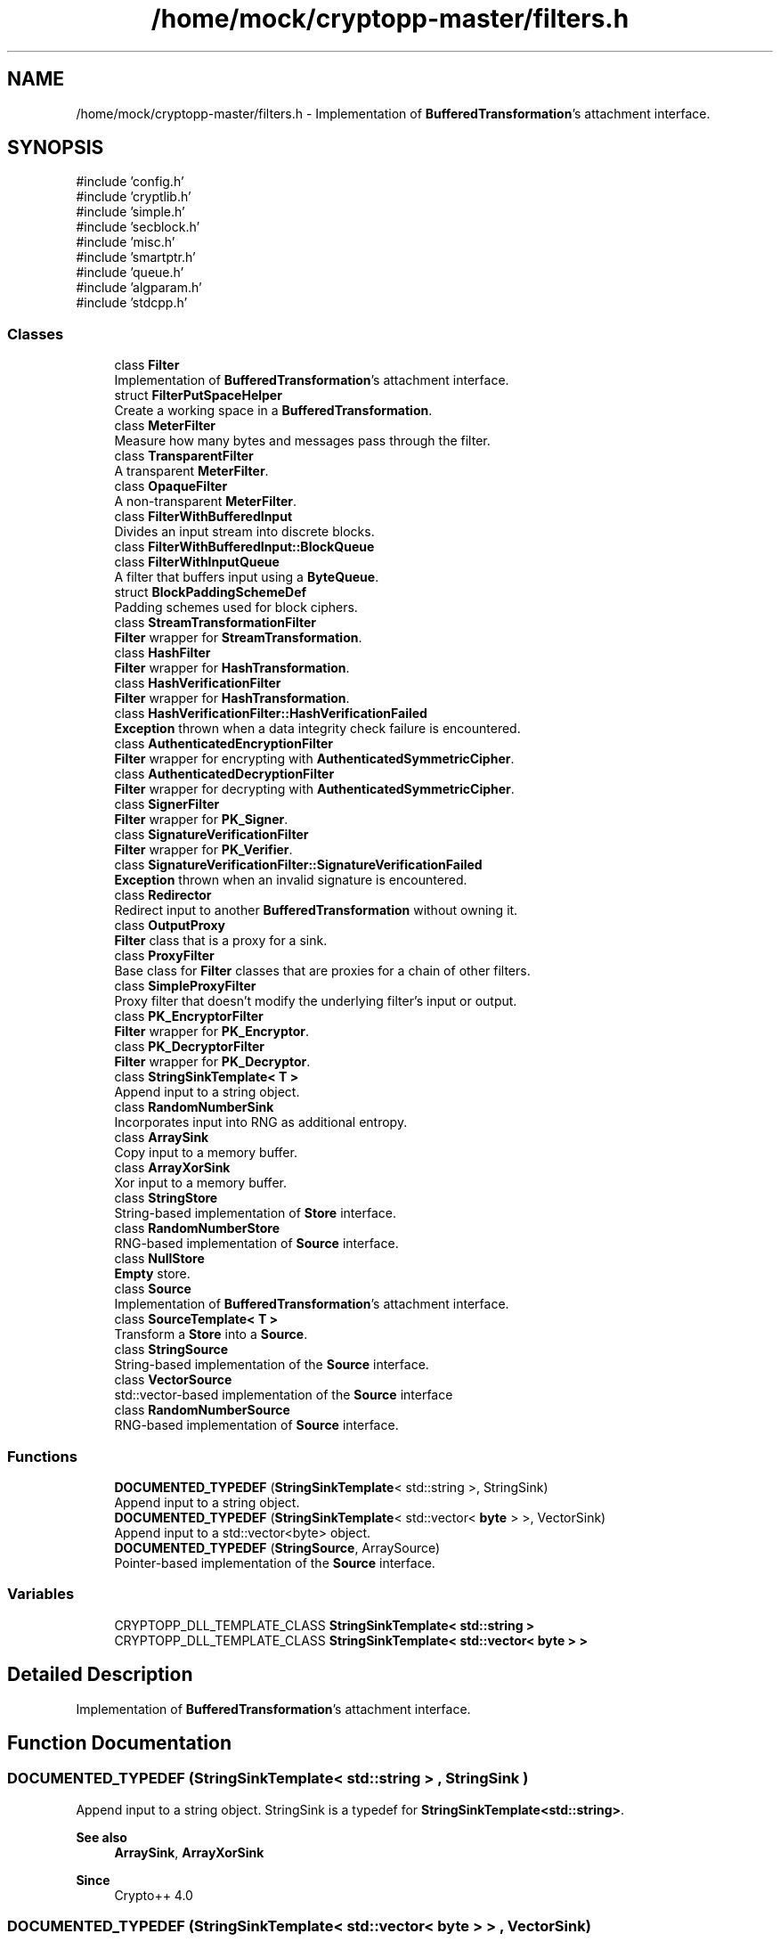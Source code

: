 .TH "/home/mock/cryptopp-master/filters.h" 3 "My Project" \" -*- nroff -*-
.ad l
.nh
.SH NAME
/home/mock/cryptopp-master/filters.h \- Implementation of \fBBufferedTransformation\fP's attachment interface\&.

.SH SYNOPSIS
.br
.PP
\fR#include 'config\&.h'\fP
.br
\fR#include 'cryptlib\&.h'\fP
.br
\fR#include 'simple\&.h'\fP
.br
\fR#include 'secblock\&.h'\fP
.br
\fR#include 'misc\&.h'\fP
.br
\fR#include 'smartptr\&.h'\fP
.br
\fR#include 'queue\&.h'\fP
.br
\fR#include 'algparam\&.h'\fP
.br
\fR#include 'stdcpp\&.h'\fP
.br

.SS "Classes"

.in +1c
.ti -1c
.RI "class \fBFilter\fP"
.br
.RI "Implementation of \fBBufferedTransformation\fP's attachment interface\&. "
.ti -1c
.RI "struct \fBFilterPutSpaceHelper\fP"
.br
.RI "Create a working space in a \fBBufferedTransformation\fP\&. "
.ti -1c
.RI "class \fBMeterFilter\fP"
.br
.RI "Measure how many bytes and messages pass through the filter\&. "
.ti -1c
.RI "class \fBTransparentFilter\fP"
.br
.RI "A transparent \fBMeterFilter\fP\&. "
.ti -1c
.RI "class \fBOpaqueFilter\fP"
.br
.RI "A non-transparent \fBMeterFilter\fP\&. "
.ti -1c
.RI "class \fBFilterWithBufferedInput\fP"
.br
.RI "Divides an input stream into discrete blocks\&. "
.ti -1c
.RI "class \fBFilterWithBufferedInput::BlockQueue\fP"
.br
.ti -1c
.RI "class \fBFilterWithInputQueue\fP"
.br
.RI "A filter that buffers input using a \fBByteQueue\fP\&. "
.ti -1c
.RI "struct \fBBlockPaddingSchemeDef\fP"
.br
.RI "Padding schemes used for block ciphers\&. "
.ti -1c
.RI "class \fBStreamTransformationFilter\fP"
.br
.RI "\fBFilter\fP wrapper for \fBStreamTransformation\fP\&. "
.ti -1c
.RI "class \fBHashFilter\fP"
.br
.RI "\fBFilter\fP wrapper for \fBHashTransformation\fP\&. "
.ti -1c
.RI "class \fBHashVerificationFilter\fP"
.br
.RI "\fBFilter\fP wrapper for \fBHashTransformation\fP\&. "
.ti -1c
.RI "class \fBHashVerificationFilter::HashVerificationFailed\fP"
.br
.RI "\fBException\fP thrown when a data integrity check failure is encountered\&. "
.ti -1c
.RI "class \fBAuthenticatedEncryptionFilter\fP"
.br
.RI "\fBFilter\fP wrapper for encrypting with \fBAuthenticatedSymmetricCipher\fP\&. "
.ti -1c
.RI "class \fBAuthenticatedDecryptionFilter\fP"
.br
.RI "\fBFilter\fP wrapper for decrypting with \fBAuthenticatedSymmetricCipher\fP\&. "
.ti -1c
.RI "class \fBSignerFilter\fP"
.br
.RI "\fBFilter\fP wrapper for \fBPK_Signer\fP\&. "
.ti -1c
.RI "class \fBSignatureVerificationFilter\fP"
.br
.RI "\fBFilter\fP wrapper for \fBPK_Verifier\fP\&. "
.ti -1c
.RI "class \fBSignatureVerificationFilter::SignatureVerificationFailed\fP"
.br
.RI "\fBException\fP thrown when an invalid signature is encountered\&. "
.ti -1c
.RI "class \fBRedirector\fP"
.br
.RI "Redirect input to another \fBBufferedTransformation\fP without owning it\&. "
.ti -1c
.RI "class \fBOutputProxy\fP"
.br
.RI "\fBFilter\fP class that is a proxy for a sink\&. "
.ti -1c
.RI "class \fBProxyFilter\fP"
.br
.RI "Base class for \fBFilter\fP classes that are proxies for a chain of other filters\&. "
.ti -1c
.RI "class \fBSimpleProxyFilter\fP"
.br
.RI "Proxy filter that doesn't modify the underlying filter's input or output\&. "
.ti -1c
.RI "class \fBPK_EncryptorFilter\fP"
.br
.RI "\fBFilter\fP wrapper for \fBPK_Encryptor\fP\&. "
.ti -1c
.RI "class \fBPK_DecryptorFilter\fP"
.br
.RI "\fBFilter\fP wrapper for \fBPK_Decryptor\fP\&. "
.ti -1c
.RI "class \fBStringSinkTemplate< T >\fP"
.br
.RI "Append input to a string object\&. "
.ti -1c
.RI "class \fBRandomNumberSink\fP"
.br
.RI "Incorporates input into RNG as additional entropy\&. "
.ti -1c
.RI "class \fBArraySink\fP"
.br
.RI "Copy input to a memory buffer\&. "
.ti -1c
.RI "class \fBArrayXorSink\fP"
.br
.RI "Xor input to a memory buffer\&. "
.ti -1c
.RI "class \fBStringStore\fP"
.br
.RI "String-based implementation of \fBStore\fP interface\&. "
.ti -1c
.RI "class \fBRandomNumberStore\fP"
.br
.RI "RNG-based implementation of \fBSource\fP interface\&. "
.ti -1c
.RI "class \fBNullStore\fP"
.br
.RI "\fBEmpty\fP store\&. "
.ti -1c
.RI "class \fBSource\fP"
.br
.RI "Implementation of \fBBufferedTransformation\fP's attachment interface\&. "
.ti -1c
.RI "class \fBSourceTemplate< T >\fP"
.br
.RI "Transform a \fBStore\fP into a \fBSource\fP\&. "
.ti -1c
.RI "class \fBStringSource\fP"
.br
.RI "String-based implementation of the \fBSource\fP interface\&. "
.ti -1c
.RI "class \fBVectorSource\fP"
.br
.RI "std::vector-based implementation of the \fBSource\fP interface "
.ti -1c
.RI "class \fBRandomNumberSource\fP"
.br
.RI "RNG-based implementation of \fBSource\fP interface\&. "
.in -1c
.SS "Functions"

.in +1c
.ti -1c
.RI "\fBDOCUMENTED_TYPEDEF\fP (\fBStringSinkTemplate\fP< std::string >, StringSink)"
.br
.RI "Append input to a string object\&. "
.ti -1c
.RI "\fBDOCUMENTED_TYPEDEF\fP (\fBStringSinkTemplate\fP< std::vector< \fBbyte\fP > >, VectorSink)"
.br
.RI "Append input to a std::vector<byte> object\&. "
.ti -1c
.RI "\fBDOCUMENTED_TYPEDEF\fP (\fBStringSource\fP, ArraySource)"
.br
.RI "Pointer-based implementation of the \fBSource\fP interface\&. "
.in -1c
.SS "Variables"

.in +1c
.ti -1c
.RI "CRYPTOPP_DLL_TEMPLATE_CLASS \fBStringSinkTemplate< std::string >\fP"
.br
.ti -1c
.RI "CRYPTOPP_DLL_TEMPLATE_CLASS \fBStringSinkTemplate< std::vector< byte > >\fP"
.br
.in -1c
.SH "Detailed Description"
.PP
Implementation of \fBBufferedTransformation\fP's attachment interface\&.


.SH "Function Documentation"
.PP
.SS "DOCUMENTED_TYPEDEF (\fBStringSinkTemplate\fP< std::string > , StringSink )"

.PP
Append input to a string object\&. StringSink is a typedef for \fBStringSinkTemplate<std::string>\fP\&.
.PP
\fBSee also\fP
.RS 4
\fBArraySink\fP, \fBArrayXorSink\fP
.RE
.PP
\fBSince\fP
.RS 4
Crypto++ 4\&.0
.RE
.PP

.SS "DOCUMENTED_TYPEDEF (\fBStringSinkTemplate\fP< std::vector< \fBbyte\fP > > , VectorSink )"

.PP
Append input to a std::vector<byte> object\&. VectorSink is a typedef for \fBStringSinkTemplate\fP<std::vector<byte> >\&.
.PP
\fBSince\fP
.RS 4
Crypto++ 8\&.0
.RE
.PP

.SS "DOCUMENTED_TYPEDEF (\fBStringSource\fP , ArraySource )"

.PP
Pointer-based implementation of the \fBSource\fP interface\&. ArraySource is a typedef for \fBStringSource\fP\&. Use the third constructor for an array source\&. The third constructor takes a pointer and length\&.
.PP
\fBSince\fP
.RS 4
Crypto++ 5\&.6\&.0
.RE
.PP

.SH "Author"
.PP
Generated automatically by Doxygen for My Project from the source code\&.
